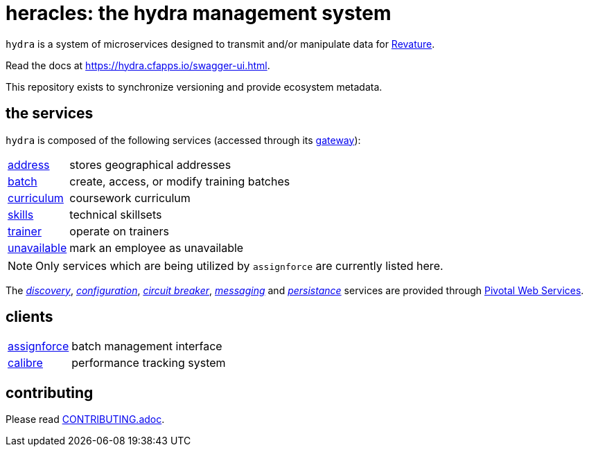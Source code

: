 = heracles: the hydra management system

`hydra` is a system of microservices designed to transmit and/or manipulate data for https://revature.com[Revature].

Read the docs at https://hydra.cfapps.io/swagger-ui.html.

This repository exists to synchronize versioning and provide ecosystem metadata.

== the services

`hydra` is composed of the following services (accessed through its
https://github.com/revaturelabs/hydra-gateway-service[gateway]):

[horizontal]
https://github.com/revaturelabs/hydra-address-service[address]:: stores geographical addresses
https://github.com/revaturelabs/hydra-batch-service[batch]:: create, access, or modify training batches
https://github.com/revaturelabs/hydra-curriculum-service[curriculum]:: coursework curriculum
https://github.com/revaturelabs/hydra-skills-service[skills]:: technical skillsets
https://github.com/revaturelabs/hydra-trainer-service[trainer]:: operate on trainers
https://github.com/revaturelabs/hydra-unavailable-service[unavailable]:: mark an employee as unavailable

NOTE: Only services which are being utilized by `assignforce` are currently listed here.

The 
http://docs.pivotal.io/spring-cloud-services/1-5/common/service-registry/index.html[_discovery_],
http://docs.pivotal.io/spring-cloud-services/1-5/common/config-server/[_configuration_],
http://docs.pivotal.io/spring-cloud-services/1-5/common/circuit-breaker/index.html[_circuit breaker_],
http://docs.run.pivotal.io/marketplace/services/cloudamqp.html[_messaging_]
and
http://docs.run.pivotal.io/marketplace/services/elephantsql.html[_persistance_]
services are provided through http://docs.run.pivotal.io/[Pivotal Web Services].

== clients

[horizontal]
https://github.com/revaturelabs/assignforce-client[assignforce]:: batch management interface
https://github.com/revaturelabs/calibre[calibre]:: performance tracking system


== contributing

Please read link:CONTRIBUTING.adoc[].
